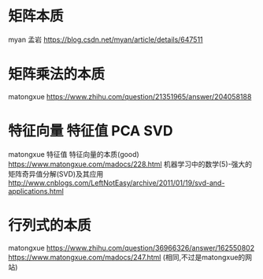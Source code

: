 * 矩阵本质
  myan 孟岩
  https://blog.csdn.net/myan/article/details/647511
  

* 矩阵乘法的本质
  matongxue
  https://www.zhihu.com/question/21351965/answer/204058188



* 特征向量 特征值 PCA SVD

  matongxue 特征值 特征向量的本质(good)
  https://www.matongxue.com/madocs/228.html
  机器学习中的数学(5)-强大的矩阵奇异值分解(SVD)及其应用
  http://www.cnblogs.com/LeftNotEasy/archive/2011/01/19/svd-and-applications.html




* 行列式的本质
  matongxue
  https://www.zhihu.com/question/36966326/answer/162550802
  https://www.matongxue.com/madocs/247.html (相同,不过是matongxue的网站)
